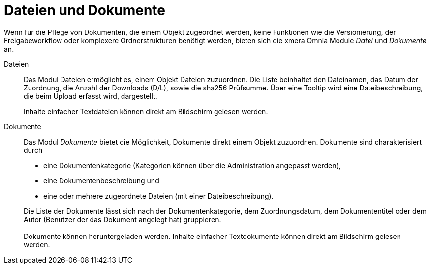 = Dateien und Dokumente

Wenn für die Pflege von Dokumenten, die einem Objekt zugeordnet werden, keine Funktionen wie die Versionierung, der Freigabeworkflow oder komplexere Ordnerstrukturen benötigt werden, bieten sich die xmera Omnia Module _Datei_ und _Dokumente_ an.

Dateien:: 

Das Modul Dateien ermöglicht es, einem Objekt Dateien zuzuordnen. Die Liste beinhaltet den Dateinamen, das Datum der Zuordnung, die Anzahl der Downloads (D/L), sowie die sha256 Prüfsumme. Über eine Tooltip wird eine Dateibeschreibung, die beim Upload erfasst wird, dargestellt. +
+
Inhalte einfacher Textdateien können direkt am Bildschirm gelesen werden.

Dokumente:: 

Das Modul _Dokumente_ bietet die Möglichkeit, Dokumente direkt einem Objekt zuzuordnen. Dokumente sind charakterisiert durch

- eine Dokumentenkategorie (Kategorien können über die Administration angepasst werden),
- eine Dokumentenbeschreibung und
- eine oder mehrere zugeordnete Dateien (mit einer Dateibeschreibung).

+
Die Liste der Dokumente lässt sich nach der Dokumentenkategorie, dem Zuordnungsdatum, dem Dokumententitel oder dem Autor (Benutzer der das Dokument angelegt hat) gruppieren. + 
 + 
Dokumente können heruntergeladen werden. Inhalte einfacher Textdokumente können direkt am Bildschirm gelesen werden.
